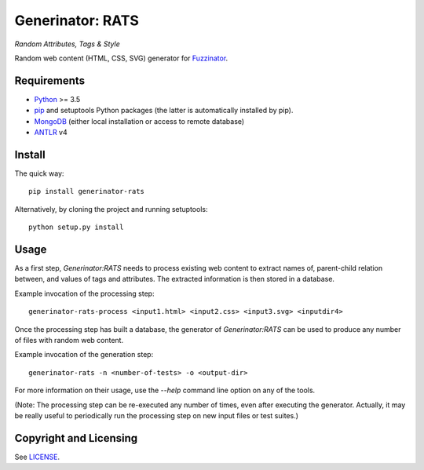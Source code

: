 =================
Generinator: RATS
=================
*Random Attributes, Tags & Style*

Random web content (HTML, CSS, SVG) generator for
Fuzzinator_.

.. _Fuzzinator: https://github.com/renatahodovan/fuzzinator

Requirements
============

* Python_ >= 3.5
* pip_ and setuptools Python packages (the latter is automatically installed by
  pip).
* MongoDB_ (either local installation or access to remote database)
* ANTLR_ v4

.. _Python: https://www.python.org
.. _pip: https://pip.pypa.io
.. _MongoDB: https://www.mongodb.com/
.. _ANTLR: http://www.antlr.org

Install
=======

The quick way::

    pip install generinator-rats

Alternatively, by cloning the project and running setuptools::

    python setup.py install


Usage
=====

As a first step, *Generinator:RATS* needs to process existing web content to
extract names of, parent-child relation between, and values of tags and
attributes. The extracted information is then stored in a database.

Example invocation of the processing step::

    generinator-rats-process <input1.html> <input2.css> <input3.svg> <inputdir4>

Once the processing step has built a database, the generator of
*Generinator:RATS* can be used to produce any number of files with random web
content.

Example invocation of the generation step::

    generinator-rats -n <number-of-tests> -o <output-dir>

For more information on their usage, use the `--help` command line option on any
of the tools.

(Note: The processing step can be re-executed any number of times, even after
executing the generator. Actually, it may be really useful to periodically run
the processing step on new input files or test suites.)


Copyright and Licensing
=======================

See LICENSE_.

.. _LICENSE: LICENSE.rst
